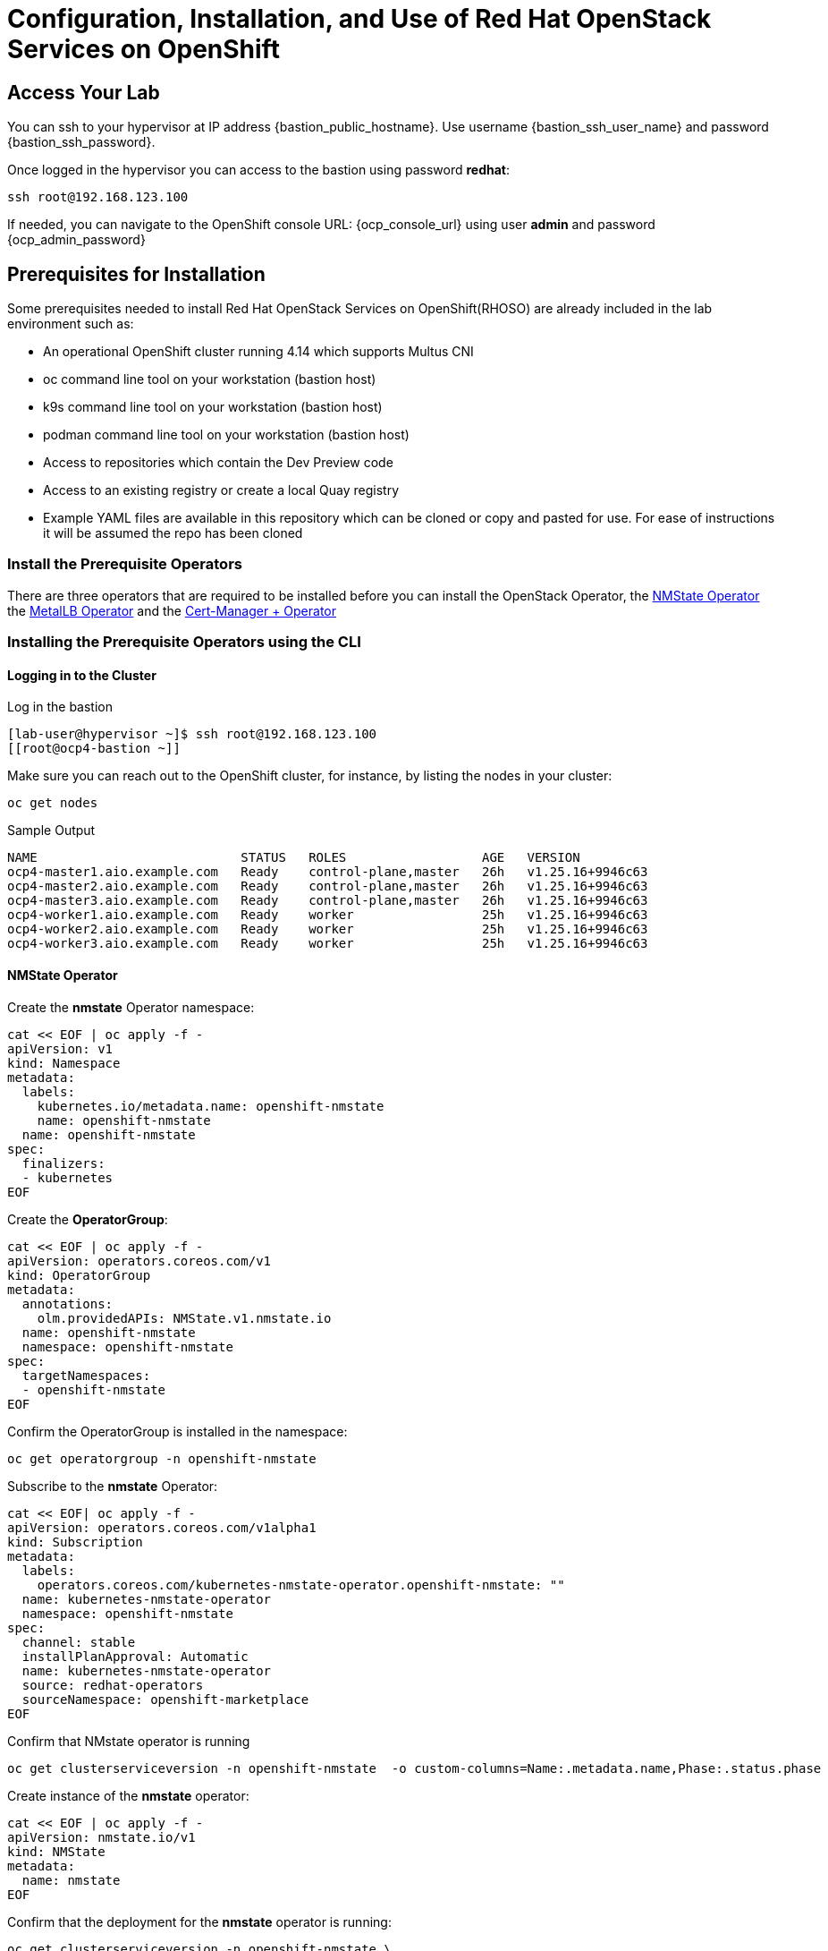 = Configuration, Installation, and Use of Red Hat OpenStack Services on OpenShift

== Access Your Lab

You can ssh to your hypervisor at IP address {bastion_public_hostname}.  Use username {bastion_ssh_user_name} and password {bastion_ssh_password}.

Once logged in the hypervisor you can access to the bastion using password *redhat*:

[source,bash]
----
ssh root@192.168.123.100
----

If needed, you can navigate to the OpenShift console URL: {ocp_console_url} using user *admin* and password {ocp_admin_password}

== Prerequisites for Installation

Some prerequisites needed to install Red Hat OpenStack Services on OpenShift(RHOSO) are already included in the lab environment such as:

* An operational OpenShift cluster running 4.14 which supports Multus CNI
* oc command line tool on your workstation (bastion host)
* k9s command line tool on your workstation (bastion host)
* podman command line tool on your workstation (bastion host)
* Access to repositories which contain the Dev Preview code
* Access to an existing registry or create a local Quay registry
* Example YAML files are available in this repository which can be cloned or copy and pasted for use.
For ease of instructions it will be assumed the repo has been cloned

=== Install the Prerequisite Operators

There are three operators that are required to be installed before you can install the OpenStack Operator, the https://access.redhat.com/documentation/en-us/openshift_container_platform/4.13/html/networking/kubernetes-nmstate#installing-the-kubernetes-nmstate-operator-cli[NMState  Operator] the https://access.redhat.com/documentation/en-us/openshift_container_platform/4.13/html/networking/load-balancing-with-metallb#nw-metallb-installing-operator-cli_metallb-operator-install[MetalLB  Operator]  and the https://docs.openshift.com/container-platform/4.14///security/cert_manager_operator/cert-manager-operator-install.html[Cert-Manager + Operator]

=== Installing the Prerequisite Operators using the CLI

==== Logging in to the Cluster

Log in the bastion

[source,bash,role=execute]
----
[lab-user@hypervisor ~]$ ssh root@192.168.123.100
[[root@ocp4-bastion ~]]
----

Make sure you can reach out to the OpenShift cluster, for instance, by listing the nodes in your cluster:

[source,bash,role=execute]
----
oc get nodes
----

.Sample Output
----
NAME                           STATUS   ROLES                  AGE   VERSION
ocp4-master1.aio.example.com   Ready    control-plane,master   26h   v1.25.16+9946c63
ocp4-master2.aio.example.com   Ready    control-plane,master   26h   v1.25.16+9946c63
ocp4-master3.aio.example.com   Ready    control-plane,master   26h   v1.25.16+9946c63
ocp4-worker1.aio.example.com   Ready    worker                 25h   v1.25.16+9946c63
ocp4-worker2.aio.example.com   Ready    worker                 25h   v1.25.16+9946c63
ocp4-worker3.aio.example.com   Ready    worker                 25h   v1.25.16+9946c63
----

==== NMState Operator

Create the *nmstate* Operator namespace:

[source,bash,role=execute]
----
cat << EOF | oc apply -f -
apiVersion: v1
kind: Namespace
metadata:
  labels:
    kubernetes.io/metadata.name: openshift-nmstate
    name: openshift-nmstate
  name: openshift-nmstate
spec:
  finalizers:
  - kubernetes
EOF
----

Create the *OperatorGroup*:

[source,bash,role=execute]
----
cat << EOF | oc apply -f -
apiVersion: operators.coreos.com/v1
kind: OperatorGroup
metadata:
  annotations:
    olm.providedAPIs: NMState.v1.nmstate.io
  name: openshift-nmstate
  namespace: openshift-nmstate
spec:
  targetNamespaces:
  - openshift-nmstate
EOF
----

Confirm the OperatorGroup is installed in the namespace:

[source,bash,role=execute]
----
oc get operatorgroup -n openshift-nmstate
----

Subscribe to the *nmstate* Operator:

[source,bash,role=execute]
----
cat << EOF| oc apply -f -
apiVersion: operators.coreos.com/v1alpha1
kind: Subscription
metadata:
  labels:
    operators.coreos.com/kubernetes-nmstate-operator.openshift-nmstate: ""
  name: kubernetes-nmstate-operator
  namespace: openshift-nmstate
spec:
  channel: stable
  installPlanApproval: Automatic
  name: kubernetes-nmstate-operator
  source: redhat-operators
  sourceNamespace: openshift-marketplace
EOF
----

Confirm that NMstate operator is running

[source,bash,role=execute]
----
oc get clusterserviceversion -n openshift-nmstate  -o custom-columns=Name:.metadata.name,Phase:.status.phase
----

Create instance of the *nmstate* operator:

[source,bash,role=execute]
----
cat << EOF | oc apply -f -
apiVersion: nmstate.io/v1
kind: NMState
metadata:
  name: nmstate
EOF
----

Confirm that the deployment for the *nmstate* operator is running:

[source,bash,role=execute]
----
oc get clusterserviceversion -n openshift-nmstate \
 -o custom-columns=Name:.metadata.name,Phase:.status.phase
----

==== MetalLB Operator

Create the *MetalLB* Operator namespace:

[source,bash,role=execute]
----
cat << EOF | oc apply -f -
apiVersion: v1
kind: Namespace
metadata:
  name: metallb-system
EOF
----

Create the *OperatorGroup*:

[source,bash,role=execute]
----
cat << EOF | oc apply -f -
apiVersion: operators.coreos.com/v1
kind: OperatorGroup
metadata:
  name: metallb-operator
  namespace: metallb-system
EOF
----

Confirm the OperatorGroup is installed in the namespace:

[source,bash,role=execute]
----
oc get operatorgroup -n metallb-system
----

Subscribe to the *metallb* Operator:

[source,bash,role=execute]
----
cat << EOF| oc apply -f -
apiVersion: operators.coreos.com/v1alpha1
kind: Subscription
metadata:
  name: metallb-operator-sub
  namespace: metallb-system
spec:
  channel: stable
  name: metallb-operator
  source: redhat-operators
  sourceNamespace: openshift-marketplace
EOF
----

Confirm the *metallb* installplan is in the namespace:

[source,bash,role=execute]
----
oc get installplan -n metallb-system
----

Confirm the *metallb* operator is installed:

[source,bash,role=execute]
----
oc get clusterserviceversion -n metallb-system \
 -o custom-columns=Name:.metadata.name,Phase:.status.phase
----

Wait until the Phase is Succeeded.

Create a single instance of a *metallb* resource:

[source,bash,role=execute]
----
cat << EOF | oc apply -f -
apiVersion: metallb.io/v1beta1
kind: MetalLB
metadata:
  name: metallb
  namespace: metallb-system
EOF
----

Verify that the deployment for the controller is running:

[source,bash,role=execute]
----
oc get deployment -n metallb-system controller
----

Verify that the daemon set for the speaker is running:

[source,bash,role=execute]
----
oc get daemonset -n metallb-system speaker
----

==== Cert-Manager Operator

Create the *cert-manager-operator* Operator namespace:

[source,bash,role=execute]
----
cat << EOF | oc apply -f -
apiVersion: v1
kind: Namespace
metadata:
    name: cert-manager-operator
    labels:
      pod-security.kubernetes.io/enforce: privileged
      security.openshift.io/scc.podSecurityLabelSync: "false"
EOF
----

Create the *OperatorGroup*:

[source,bash,role=execute]
----
cat << EOF | oc apply -f -
apiVersion: operators.coreos.com/v1
kind: OperatorGroup
metadata:
  name: cert-manager-operator
  namespace: cert-manager-operator
spec:
  targetNamespaces:
  - cert-manager-operator
  upgradeStrategy: Default
EOF
----

Confirm the OperatorGroup is installed in the namespace:

[source,bash,role=execute]
----
oc get operatorgroup -n cert-manager-operator
----

Subscribe to the *cert-manager* Operator:

[source,bash,role=execute]
----
cat << EOF | oc apply -f -
apiVersion: operators.coreos.com/v1alpha1
kind: Subscription
metadata:
  labels:
    operators.coreos.com/openshift-cert-manager-operator.cert-manager-operator: ""
  name: openshift-cert-manager-operator
  namespace: cert-manager-operator
spec:
  channel: stable-v1.12
  installPlanApproval: Automatic
  name: openshift-cert-manager-operator
  source: redhat-operators
  sourceNamespace: openshift-marketplace
  startingCSV: cert-manager-operator.v1.12.1
EOF
----

Confirm the *cert-manager* installplan is in the namespace:

[source,bash,role=execute]
----
oc get installplan -n cert-manager-operator
----

Confirm the *cert-manager* operator is installed:

[source,bash,role=execute]
----
oc get clusterserviceversion -n cert-manager-operator \
 -o custom-columns=Name:.metadata.name,Phase:.status.phase
----

Verify that cert-manager pods are up and running by entering the following command:

[source,bash,role=execute]
----
oc get pods -n cert-manager
----
